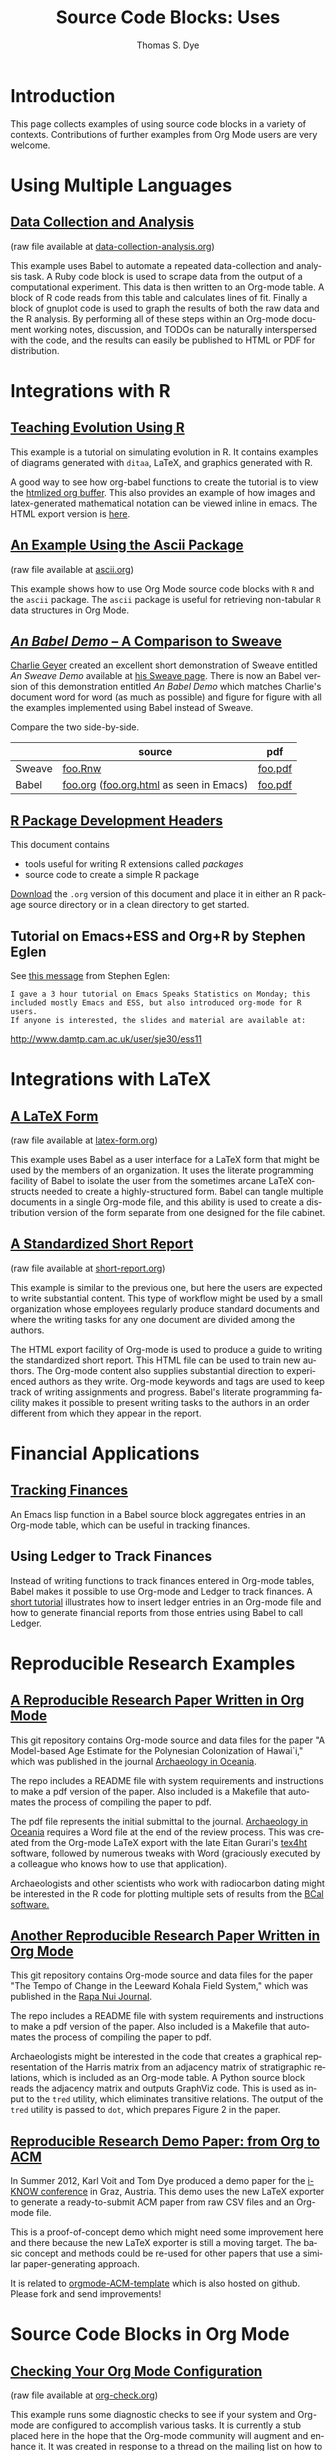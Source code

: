 #+OPTIONS:    H:3 num:nil toc:1 \n:nil @:t ::t |:t ^:{} -:t f:t *:t TeX:t LaTeX:nil skip:nil d:(HIDE) tags:not-in-toc
#+STARTUP:    align fold nodlcheck hidestars oddeven lognotestate hideblocks
#+SEQ_TODO:   TODO(t) INPROGRESS(i) WAITING(w@) | DONE(d) CANCELED(c@)
#+TAGS:       Write(w) Update(u) Fix(f) Check(c) 
#+TITLE:      Source Code Blocks: Uses
#+AUTHOR:     Thomas S. Dye
#+EMAIL:      tsd at tsdye dot com
#+LANGUAGE:   en
#+STYLE:      <style type="text/css">#outline-container-introduction{ clear:both; }</style>
#+STYLE:      <style type="text/css">#table-of-contents{ max-width:100%; }</style>
#+LINK_UP:  index.php
#+LINK_HOME: http://orgmode.org/worg/
#+EXPORT_SELECT_TAGS: export
#+EXPORT_EXCLUDE_TAGS: noexport

* Introduction

  This page collects examples of using source code blocks in a variety
  of contexts.  Contributions of further examples from Org Mode users are
  very welcome.


* Using Multiple Languages

** [[file:examples/data-collection-analysis.org][Data Collection and Analysis]]
   (raw file available at [[http://orgmode.org/w/?p%3Dworg.git%3Ba%3Dblob_plain%3Bf%3Dorg-contrib/babel/examples/data-collection-analysis.org%3Bhb%3DHEAD][data-collection-analysis.org]])

   This example uses Babel to automate a repeated data-collection
   and analysis task.  A Ruby code block is used to scrape data from
   the output of a computational experiment.  This data is then written
   to an Org-mode table.  A block of R code reads from this table and
   calculates lines of fit.  Finally a block of gnuplot code is used to
   graph the results of both the raw data and the R analysis.  By
   performing all of these steps within an Org-mode document working
   notes, discussion, and TODOs can be naturally interspersed with the
   code, and the results can easily be published to HTML or PDF for
   distribution.

* Integrations with R
** [[file:how-to-use-Org-Babel-for-R.org][Tutorial Org/Babel/R by Feiming Chen]]                            :noexport:

** [[http://www.stats.ox.ac.uk/~davison/software/org-babel/drift.org.html][Teaching Evolution Using R]]
   This example is a tutorial on simulating evolution in R. It contains
   examples of diagrams generated with =ditaa=, LaTeX, and graphics
   generated with R.

   A good way to see how org-babel functions to create the tutorial is to
   view the [[http://www.stats.ox.ac.uk/~davison/software/org-babel/drift.org.html][htmlized org buffer]]. This also provides an example of how
   images and latex-generated mathematical notation can be viewed inline
   in emacs. The HTML export version is [[file:examples/drift.org][here]].

** [[file:examples/ascii.org][An Example Using the Ascii Package]]
   (raw file available at [[http://orgmode.org/w/?p%3Dworg.git%3Ba%3Dblob_plain%3Bf%3Dorg-contrib/babel/examples/ascii.org%3Bhb%3DHEAD][ascii.org]])
 
   This example shows how to use Org Mode source code blocks with =R=
   and the =ascii= package.  The =ascii= package is useful for
   retrieving non-tabular =R= data structures in Org Mode.

** [[http://orgmode.org/w/?p%3Dworg.git%3Ba%3Dblob%3Bf%3Dorg-contrib/babel/examples/foo.org.html%3Bh%3D3d157d2ac1b361eea9afc71436a3b0a23a5f1070%3Bhb%3DHEAD][/An Babel Demo/ -- A Comparison to Sweave]]
  :PROPERTIES:
  :CUSTOM_ID: foo
  :END:

[[http://www.stat.umn.edu/~charlie/][Charlie Geyer]] created an excellent short demonstration of Sweave entitled
/An Sweave Demo/ available at [[http://www.stat.umn.edu/~charlie/Sweave/][his Sweave page]].  There is now an Babel
version of this demonstration entitled /An Babel Demo/ which matches
Charlie's document word for word (as much as possible) and figure for
figure with all the examples implemented using Babel instead of Sweave.

Compare the two side-by-side.

|        | source                                  | pdf     |
|--------+-----------------------------------------+---------|
| Sweave | [[http://www.stat.umn.edu/~charlie/Sweave/foo.Rnw][foo.Rnw]]                                 | [[http://www.stat.umn.edu/~charlie/Sweave/foo.pdf][foo.pdf]] |
| Babel  | [[http://orgmode.org/w/?p%3Dworg.git%3Ba%3Dblob_plain%3Bf%3Dorg-contrib/babel/examples/foo.org%3Bhb%3DHEAD][foo.org]] ([[http://orgmode.org/w/?p%3Dworg.git%3Ba%3Dblob_plain%3Bf%3Dorg-contrib/babel/examples/foo.org.html%3Bhb%3DHEAD][foo.org.html]] as seen in Emacs) | [[http://orgmode.org/w/?p%3Dworg.git%3Ba%3Dblob_plain%3Bf%3Dorg-contrib/babel/examples/foo.pdf%3Bhb%3DHEAD][foo.pdf]] |

** [[file:examples/Rpackage.org][R Package Development Headers]]
This document contains  
 - tools useful for writing R extensions called /packages/
 - source code to create a simple R package

 [[http://repo.or.cz/w/Worg.git/blob_plain/HEAD:/org-contrib/babel/examples/Rpackage.org][Download]] the =.org= version of this document and place it in either
 an R package source directory or in a clean directory to get started.

** Tutorial on Emacs+ESS and Org+R by Stephen Eglen

See [[http://article.gmane.org/gmane.emacs.orgmode/45777][this message]] from Stephen Eglen:

: I gave a 3 hour tutorial on Emacs Speaks Statistics on Monday; this
: included mostly Emacs and ESS, but also introduced org-mode for R users.
: If anyone is interested, the slides and material are available at:

http://www.damtp.cam.ac.uk/user/sje30/ess11

* Integrations with LaTeX
** [[file:examples/latex-form.org][A LaTeX Form]]
   (raw file available at [[http://orgmode.org/w/?p%3Dworg.git%3Ba%3Dblob_plain%3Bf%3Dorg-contrib/babel/examples/latex-form.org%3Bhb%3DHEAD][latex-form.org]])

   This example uses Babel as a user interface for a LaTeX form
   that might be used by the members of an organization.  It uses the
   literate programming facility of Babel to isolate the user from
   the sometimes arcane LaTeX constructs needed to create a
   highly-structured form.  Babel can tangle multiple documents in
   a single Org-mode file, and this ability is used to create a
   distribution version of the form separate from one designed for the
   file cabinet.

** [[file:examples/short-report.org][A Standardized Short Report]]
   (raw file available at [[http://orgmode.org/w/?p%3Dworg.git%3Ba%3Dblob_plain%3Bf%3Dorg-contrib/babel/examples/short-report.org%3Bhb%3DHEAD][short-report.org]])

   This example is similar to the previous one, but here the users are
   expected to write substantial content.  This type of workflow might
   be used by a small organization whose employees regularly produce
   standard documents and where the writing tasks for any one document
   are divided among the authors.  

   The HTML export facility of Org-mode is used to produce a guide to
   writing the standardized short report.  This HTML file can be used
   to train new authors.  The Org-mode content also supplies
   substantial direction to experienced authors as they write.
   Org-mode keywords and tags are used to keep track of writing
   assignments and progress.  Babel's literate programming facility
   makes it possible to present writing tasks to the authors in an order
   different from which they appear in the report.

** [[file:examples/article-class.org][A Literate Article Class for Org Mode LaTeX Export]]              :noexport:

This project is no longer supported.  It eventually became the [[http://orgmode.org/worg/org-tutorials/org-latex-export.html][LaTeX
export tutorial.]]  It is included here as a historical curiosity.

This example is a literate program that tangles an article class for
Org-mode LaTeX export.  The class supports numerous options that
control the look and feel of the resulting pdf file.  It provides
several facilities: 

  - Default packages :: Options to keep individual LaTeX packages from
       loading make it somewhat easier to modify which LaTeX packages
       are loaded during the processing of LaTeX code exported by
       Org-mode.
  - Semantic markup :: A facility for semantic markup is implemented,
       which makes it possible to markup according to arbitrary LaTeX
       styles, such as the ones distributed by journals and book publishers.
  - Fonts :: The package also implements several choices of fonts and
             takes steps to ensure that the fonts don't clash with the
             symbol font files that Org-mode depends upon to typeset
             =org-entities=.
  - Listing themes :: The class provides pre-defined themes for
                      formatting source code listings, which can be
                      used as is, or used as a basis for minor modifications.
  - Compact lists :: A facility to typeset lists with less vertical
                     space is provided.
  - Double spacing :: An option is provided to set lines double spaced.
  - Table of contents :: The table of contents depth can be set
       independently of section numbering depth.
  - Section numbering :: Section numbering depth can specified
       independently of the table of contents depth.

* Financial Applications
** [[file:examples/finances.org][Tracking Finances]]
:PROPERTIES:
:Author: Jason Dunsmore
:CUSTOM_ID: tracking-finances
:END:

An Emacs lisp function in a Babel source block aggregates entries in
an Org-mode table, which can be useful in tracking finances.
 
** Using Ledger to Track Finances

Instead of writing functions to track finances entered in Org-mode
tables, Babel makes it possible to use Org-mode and Ledger to track
finances.  A [[file:languages/ob-doc-ledger.org][short tutorial]] illustrates how to insert ledger entries
in an Org-mode file and how to generate financial reports from those
entries using Babel to call Ledger.

* Reproducible Research Examples
** [[https://github.com/tsdye/hawaii-colonization][A Reproducible Research Paper Written in Org Mode]]

This git repository contains Org-mode source and data files for the
paper "A Model-based Age Estimate for the Polynesian Colonization of
Hawai`i," which was published in the journal [[http://sydney.edu.au/arts/publications/oceania/arch_oceaniacrnt.htm][Archaeology in
Oceania]].

The repo includes a README file with system requirements and
instructions to make a pdf version of the paper.  Also included is a
Makefile that automates the process of compiling the paper to pdf.

The pdf file represents the initial submittal to the journal.
[[http://sydney.edu.au/arts/publications/oceania/arch_oceaniacrnt.htm][Archaeology in Oceania]] requires a Word file at the end of the review
process.  This was created from the Org-mode LaTeX export with the
late Eitan Gurari's [[http://www.tug.org/applications/tex4ht/mn.html][tex4ht]] software, followed by numerous tweaks with
Word (graciously executed by a colleague who knows how to use that
application).

Archaeologists and other scientists who work with radiocarbon dating
might be interested in the R code for plotting multiple sets of
results from the [[http://bcal.shef.ac.uk/top.html][BCal software.]]

** [[https://github.com/tsdye/LKFS][Another Reproducible Research Paper Written in Org Mode]]

This git repository contains Org-mode source and data files for the
paper "The Tempo of Change in the Leeward Kohala Field System," which
was published in the [[http://islandheritage.org/wordpress/?page_id%3D295][Rapa Nui Journal]].

The repo includes a README file with system requirements and
instructions to make a pdf version of the paper.  Also included is a
Makefile that automates the process of compiling the paper to pdf.

Archaeologists might be interested in the code that creates a
graphical representation of the Harris matrix from an adjacency matrix
of stratigraphic relations, which is included as an Org-mode table.  A
Python source block reads the adjacency matrix and outputs GraphViz
code.  This is used as input to the =tred= utility, which eliminates
transitive relations.  The output of the =tred= utility is passed to
=dot=, which prepares Figure 2 in the paper.

** [[https://github.com/novoid/orgmode-iKNOW2012][Reproducible Research Demo Paper: from Org to ACM]]

In Summer 2012, Karl Voit and Tom Dye produced a demo paper for the
[[http://i-know.tugraz.at/][i-KNOW conference]] in Graz, Austria. This demo uses the new LaTeX
exporter to generate a ready-to-submit ACM paper from raw CSV files
and an Org-mode file.

This is a proof-of-concept demo which might need some improvement
here and there because the new LaTeX exporter is still a moving
target. The basic concept and methods could be re-used for other
papers that use a similar paper-generating approach.

It is related to [[https://github.com/novoid/orgmode-ACM-template][orgmode-ACM-template]] which is also hosted on
github. Please fork and send improvements!

* Source Code Blocks in Org Mode
** [[file:examples/org-check.org][Checking Your Org Mode Configuration]]
   (raw file available at [[http://orgmode.org/w/?p%3Dworg.git%3Ba%3Dblob_plain%3Bf%3Dorg-contrib/babel/examples/org-check.org%3Bhb%3DHEAD][org-check.org]])

   This example runs some diagnostic checks to see if your system and
   Org-mode are configured to accomplish various tasks.  It is
   currently a stub placed here in the hope that the Org-mode community
   will augment and enhance it.  It was created in response to a thread
   on the mailing list on how to ease the learning curve for new
   Org-mode users.

** [[file:examples/fontify-src-code-blocks.org][Pretty Fontification of Code Blocks]]

The article about [[file:examples/fontify-src-code-blocks.org][pretty fontification of code blocks]] shows the user how to
customize a couple of Emacs faces in order to enhance his Babel experience,
and get much nicer visual separation between code and text.

** [[file:examples/lob-table-operations.org][Some generic Operations on Org Mode Tables]]

   (raw file available at [[http://orgmode.org/w/?p%3Dworg.git%3Ba%3Dblob_plain%3Bf%3Dorg-contrib/babel/examples/lob-table-operations.org%3Bhb%3DHEAD][lob-table-operations.org]])

   [[file:examples/lob-table-operations.org][This]] babel-file contains examples, documentation and
   implementation of four generic operations on tables:
   - Filtering the rows of a single table: keeping or removing rows
   - Combining two tables into one: merging or intersecting tables
   You may apply these operations readily to your own tables.

